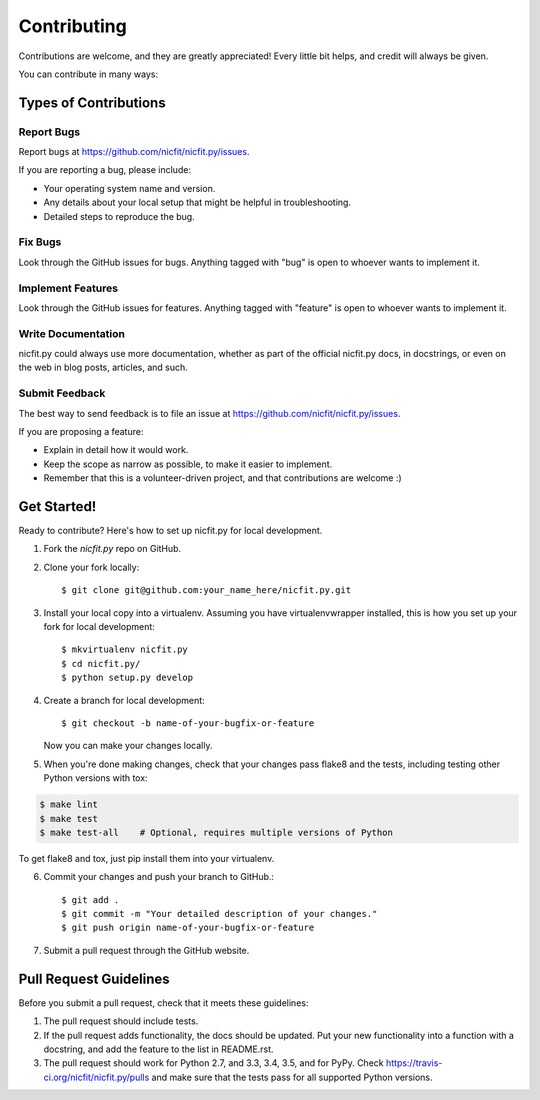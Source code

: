 ============
Contributing
============

Contributions are welcome, and they are greatly appreciated! Every
little bit helps, and credit will always be given.

You can contribute in many ways:

Types of Contributions
----------------------

Report Bugs
~~~~~~~~~~~

Report bugs at https://github.com/nicfit/nicfit.py/issues.

If you are reporting a bug, please include:

* Your operating system name and version.
* Any details about your local setup that might be helpful in troubleshooting.
* Detailed steps to reproduce the bug.

Fix Bugs
~~~~~~~~

Look through the GitHub issues for bugs. Anything tagged with "bug"
is open to whoever wants to implement it.

Implement Features
~~~~~~~~~~~~~~~~~~

Look through the GitHub issues for features. Anything tagged with
"feature" is open to whoever wants to implement it.

Write Documentation
~~~~~~~~~~~~~~~~~~~

nicfit.py could always use more documentation, whether as
part of the official nicfit.py docs, in docstrings, or
even on the web in blog posts, articles, and such.

Submit Feedback
~~~~~~~~~~~~~~~

The best way to send feedback is to file an issue at
https://github.com/nicfit/nicfit.py/issues.

If you are proposing a feature:

* Explain in detail how it would work.
* Keep the scope as narrow as possible, to make it easier to implement.
* Remember that this is a volunteer-driven project, and that contributions
  are welcome :)

Get Started!
------------

Ready to contribute? Here's how to set up nicfit.py for
local development.

1. Fork the `nicfit.py` repo on GitHub.
2. Clone your fork locally::

    $ git clone git@github.com:your_name_here/nicfit.py.git

3. Install your local copy into a virtualenv. Assuming you have
   virtualenvwrapper installed, this is how you set up your fork for local
   development::

    $ mkvirtualenv nicfit.py
    $ cd nicfit.py/
    $ python setup.py develop

4. Create a branch for local development::

    $ git checkout -b name-of-your-bugfix-or-feature

   Now you can make your changes locally.

5. When you're done making changes, check that your changes pass flake8 and the
   tests, including testing other Python versions with tox:

.. code-block:: bash

    $ make lint
    $ make test
    $ make test-all    # Optional, requires multiple versions of Python

To get flake8 and tox, just pip install them into your virtualenv.

6. Commit your changes and push your branch to GitHub.::

    $ git add .
    $ git commit -m "Your detailed description of your changes."
    $ git push origin name-of-your-bugfix-or-feature

7. Submit a pull request through the GitHub website.


Pull Request Guidelines
-----------------------

Before you submit a pull request, check that it meets these guidelines:

1. The pull request should include tests.
2. If the pull request adds functionality, the docs should be updated. Put
   your new functionality into a function with a docstring, and add the
   feature to the list in README.rst.
3. The pull request should work for Python 2.7, and 3.3, 3.4, 3.5, and for PyPy.  Check
   https://travis-ci.org/nicfit/nicfit.py/pulls
   and make sure that the tests pass for all supported Python versions.
